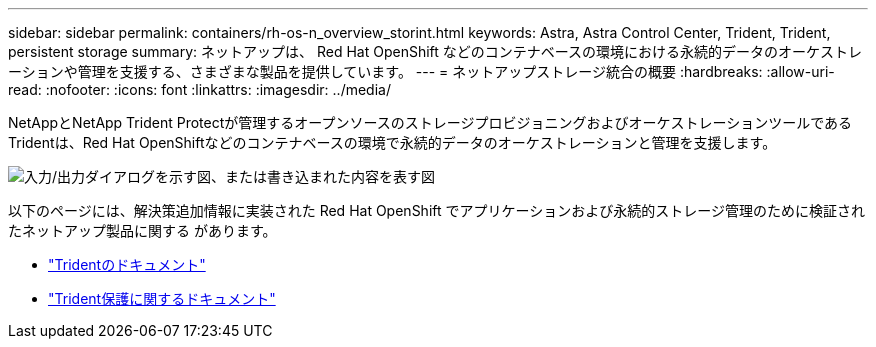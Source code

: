 ---
sidebar: sidebar 
permalink: containers/rh-os-n_overview_storint.html 
keywords: Astra, Astra Control Center, Trident, Trident, persistent storage 
summary: ネットアップは、 Red Hat OpenShift などのコンテナベースの環境における永続的データのオーケストレーションや管理を支援する、さまざまな製品を提供しています。 
---
= ネットアップストレージ統合の概要
:hardbreaks:
:allow-uri-read: 
:nofooter: 
:icons: font
:linkattrs: 
:imagesdir: ../media/


[role="lead"]
NetAppとNetApp Trident Protectが管理するオープンソースのストレージプロビジョニングおよびオーケストレーションツールであるTridentは、Red Hat OpenShiftなどのコンテナベースの環境で永続的データのオーケストレーションと管理を支援します。

image:redhat_openshift_image108.png["入力/出力ダイアログを示す図、または書き込まれた内容を表す図"]

以下のページには、解決策追加情報に実装された Red Hat OpenShift でアプリケーションおよび永続的ストレージ管理のために検証されたネットアップ製品に関する があります。

* link:https://docs.netapp.com/us-en/trident/["Tridentのドキュメント"]
* link:https://docs.netapp.com/us-en/trident/trident-protect/learn-about-trident-protect.html["Trident保護に関するドキュメント"]

